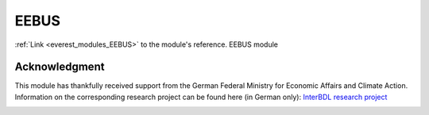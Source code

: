 .. _everest_modules_handwritten_EEBUS:

..  This file is a placeholder for an optional single file
    handwritten documentation for the EEBUS module.
    Please decide whether you want to use this single file,
    or a set of files in the doc/ directory.
    In the latter case, you can delete this file.
    In the former case, you can delete the doc/ directory.
    
..  This handwritten documentation is optional. In case
    you do not want to write it, you can delete this file
    and the doc/ directory.

..  The documentation can be written in reStructuredText,
    and will be converted to HTML and PDF by Sphinx.

*******************************************
EEBUS
*******************************************

:ref:`Link <everest_modules_EEBUS>` to the module's reference.
EEBUS module

Acknowledgment
==============

This module has thankfully received support from the German Federal Ministry
for Economic Affairs and Climate Action.
Information on the corresponding research project can be found here (in
German only):
`InterBDL research project <https://www.thu.de/de/org/iea/smartgrids/Seiten/InterBDL.aspx>`_

.. image:: https://raw.githubusercontent.com/EVerest/EVerest/main/docs/img/bmwk-logo-incl-supporting.png
    :name: bmwk-logo
    :align: left
    :alt: Supported by Federal Ministry for Economic Affairs and Climate Action.
